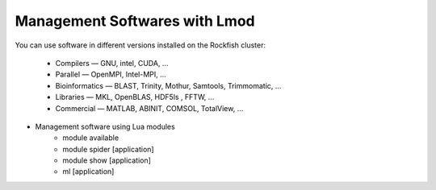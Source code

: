 Management Softwares with Lmod
##############################

You can use software in different versions installed on the Rockfish cluster:

  *	Compilers —   GNU, intel, CUDA, ...
  * Parallel  —   OpenMPI, Intel-MPI, ...
  * Bioinformatics  —  BLAST, Trinity, Mothur, Samtools, Trimmomatic, ...
  * Libraries  —  MKL, OpenBLAS, HDF5ls , FFTW, ...
  * Commercial  —  MATLAB, ABINIT, COMSOL, TotalView, ...

* Management software using Lua modules
    * module available
    * module spider [application]
    * module show [application]
    * ml [application]
